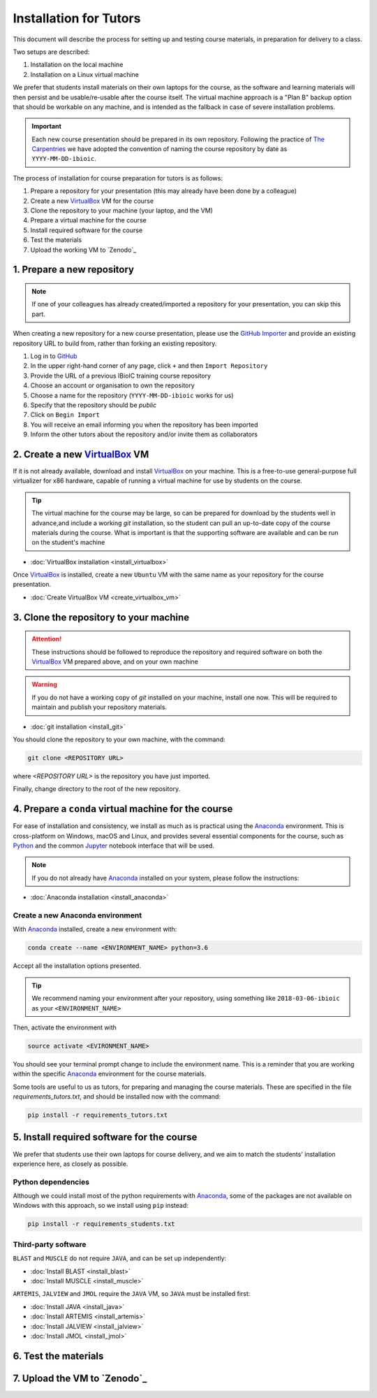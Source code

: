 .. _ibioic_installation_tutors:

***********************
Installation for Tutors
***********************

This document will describe the process for setting up and testing course materials,
in preparation for delivery to a class.

Two setups are described:

1. Installation on the local machine
2. Installation on a Linux virtual machine

We prefer that students install materials on their own laptops for the course, as the
software and learning materials will then persist and be usable/re-usable after the course
itself. The virtual machine approach is a "Plan B" backup option that should be
workable on any machine, and is intended as the fallback in case of severe installation
problems.

.. IMPORTANT::
    Each new course presentation should be prepared in its own repository. Following the practice of
    `The Carpentries`_ we have adopted the convention of naming the course repository
    by date as ``YYYY-MM-DD-ibioic``.

The process of installation for course preparation for tutors is as follows:

1. Prepare a repository for your presentation (this may already have been done by a colleague)
2. Create a new `VirtualBox`_ VM for the course
3. Clone the repository to your machine (your laptop, and the VM)
4. Prepare a virtual machine for the course
5. Install required software for the course
6. Test the materials
7. Upload the working VM to `Zenodo`_


===========================
1. Prepare a new repository
===========================

.. NOTE::
    If one of your colleagues has already created/imported a repository for your presentation,
    you can skip this part.


When creating a new repository for a new course presentation, please use the
`GitHub Importer`_ and provide an existing repository URL to build from, rather
than forking an existing repository.

1. Log in to `GitHub`_
2. In the upper right-hand corner of any page, click ``+`` and then ``Import Repository``
3. Provide the URL of a previous IBioIC training course repository
4. Choose an account or organisation to own the repository
5. Choose a name for the repository (``YYYY-MM-DD-ibioic`` works for us)
6. Specify that the repository should be *public* 
7. Click on ``Begin Import``
8. You will receive an email informing you when the repository has been imported
9. Inform the other tutors about the repository and/or invite them as collaborators

================================
2. Create a new `VirtualBox`_ VM
================================

If it is not already available, download and install `VirtualBox`_ on your machine. This is a
free-to-use general-purpose full virtualizer for x86 hardware, capable of running a virtual
machine for use by students on the course.

.. TIP::
    The virtual machine for the course may be large, so can be prepared for download by the
    students well in advance,and include a working `git` installation, so the student can
    pull an up-to-date copy of the course materials during the course. What is important is
    that the supporting software are available and can be run on the student's machine

- :doc:`VirtualBox installation <install_virtualbox>`

Once `VirtualBox`_ is installed, create a new ``Ubuntu`` VM with the same name as your repository
for the course presentation.

- :doc:`Create VirtualBox VM <create_virtualbox_vm>`


=======================================
3. Clone the repository to your machine
=======================================

.. ATTENTION::
    These instructions should be followed to reproduce the repository and required software
    on both the `VirtualBox`_ VM prepared above, and on your own machine

.. WARNING::
    If you do not have a working copy of `git` installed on your machine, install one now.
    This will be required to maintain and publish your repository materials.

- :doc:`git installation <install_git>`

You should clone the repository to your own machine, with the command:

.. code-block:: bash

    git clone <REPOSITORY URL>

where `<REPOSITORY URL>` is the repository you have just imported.

Finally, change directory to the root of the new repository.



=====================================================
4. Prepare a ``conda`` virtual machine for the course
=====================================================

For ease of installation and consistency, we install as much as is practical using the
`Anaconda`_ environment. This is cross-platform on Windows, macOS and Linux, and provides
several essential components for the course, such as `Python`_ and the common `Jupyter`_
notebook interface that will be used.

.. NOTE::
    If you do not already have `Anaconda`_ installed on your system, please follow the instructions:


- :doc:`Anaconda installation <install_anaconda>`


---------------------------------
Create a new Anaconda environment
---------------------------------

With `Anaconda`_ installed, create a new environment with:

.. code-block:: bash

    conda create --name <ENVIRONMENT_NAME> python=3.6

Accept all the installation options presented.

.. TIP::
    We recommend naming your environment after your repository, using something like
    ``2018-03-06-ibioic`` as your ``<ENVIRONMENT_NAME>``

Then, activate the environment with

.. code-block:: bash

    source activate <EVIRONMENT_NAME>

You should see your terminal prompt change to include the environment name. This is a reminder that you are working within the specific `Anaconda`_ environment for the course materials.

Some tools are useful to us as tutors, for preparing and managing the course materials. These
are specified in the file `requirements_tutors.txt`, and should be installed now with the
command:

.. code-block:: bash

    pip install -r requirements_tutors.txt


===========================================
5. Install required software for the course
===========================================

We prefer that students use their own laptops for course delivery, and we aim to match
the students' installation experience here, as closely as possible.

-------------------
Python dependencies
-------------------

Although we could install most of the python requirements with `Anaconda`_, some of the
packages are not available on Windows with this approach, so we install using ``pip``
instead:

.. code-block:: bash

    pip install -r requirements_students.txt

--------------------
Third-party software
--------------------

``BLAST`` and ``MUSCLE`` do not require ``JAVA``, and can be set up independently:

- :doc:`Install BLAST <install_blast>`
- :doc:`Install MUSCLE <install_muscle>`

``ARTEMIS``, ``JALVIEW`` and ``JMOL`` require the ``JAVA`` VM, so ``JAVA`` must be installed first:

- :doc:`Install JAVA <install_java>`
- :doc:`Install ARTEMIS <install_artemis>`
- :doc:`Install JALVIEW <install_jalview>`
- :doc:`Install JMOL <install_jmol>`


=====================
6. Test the materials
=====================


=============================
7. Upload the VM to `Zenodo`_
=============================



.. _Anaconda: http://continuum.io/downloads
.. _Anaconda Video Tutorial (macOS): https://www.youtube.com/watch?v=TcSAln46u9U
.. _Anaconda Video Tutorial (Windows): https://www.youtube.com/watch?v=xxQ0mzZ8UvA
.. _ARTEMIS: http://www.sanger.ac.uk/science/tools/artemis
.. _Bioconda: https://bioconda.github.io/
.. _BLAST: ftp://ftp.ncbi.nlm.nih.gov/blast/executables/blast+/LATEST/
.. _Git Bash video tutorial: https://www.youtube.com/watch?v=339AEqk9c-8
.. _Git downloads page: https://git-scm.com/
.. _Git for Windows installer: https://git-for-windows.github.io/
.. _Git Mavericks list: https://sourceforge.net/projects/git-osx-installer/files/
.. _GitHub: https://github.com
.. _GitHub Importer: https://help.github.com/articles/importing-a-repository-with-github-importer/
.. _JALVIEW: http://www.jalview.org/
.. _JMOL: http://jmol.sourceforge.net/
.. _MUSCLE: https://www.drive5.com/muscle/downloads.htm
.. _Jupyter: https://jupyter.org/
.. _Python: https://www.python.org/
.. _The Carpentries: https://www.facebook.com/carpentries/
.. _VirtualBox: https://www.virtualbox.org/wiki/Downloads